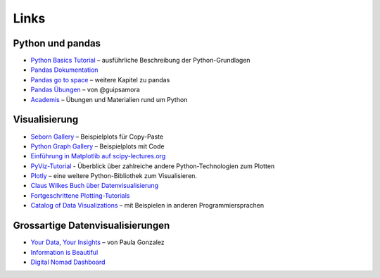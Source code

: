 
Links
=====

Python und pandas
-----------------

- `Python Basics Tutorial <https://python-basics-tutorial.readthedocs.io/de/latest/>`__ – ausführliche Beschreibung der Python-Grundlagen
- `Pandas Dokumentation <https://pandas.pydata.org/>`__
- `Pandas go to space <https://krother.github.io/pandas_go_to_space/>`__ – weitere Kapitel zu pandas
- `Pandas Übungen <https://github.com/guipsamora/pandas_exercises>`__ – von @guipsamora
- `Academis <http://www.academis.eu>`__ – Übungen und Materialien rund um Python 


Visualisierung
--------------

- `Seborn Gallery <https://seaborn.pydata.org/examples/index.html>`__ – Beispielplots für Copy-Paste
- `Python Graph Gallery <https://python-graph-gallery.com/>`__ – Beispielplots mit Code
- `Einführung in Matplotlib auf scipy-lectures.org <https://scipy-lectures.org/intro/matplotlib/index.html>`__
- `PyViz-Tutorial <https://pyviz-tutorial.readthedocs.io/de/latest/overview.html>`__ - Überblick über zahlreiche andere Python-Technologien zum Plotten
- `Plotly <https://plotly.com/python/>`__ – eine weitere Python-Bibliothek zum Visualisieren.
- `Claus Wilkes Buch über Datenvisualisierung <https://github.com/clauswilke/dataviz>`__
- `Fortgeschrittene Plotting-Tutorials <https://python-graph-gallery.com/best-python-chart-examples/>`__
- `Catalog of Data Visualizations <https://datavizcatalogue.com/>`__ – mit Beispielen in anderen Programmiersprachen

Grossartige Datenvisualisierungen
---------------------------------

- `Your Data, Your Insights <https://www.youtube.com/watch?v=_XvD83yhe3E>`__ – von Paula Gonzalez
- `Information is Beautiful <https://www.informationisbeautifulawards.com/showcase?award=2022&type=awards>`__
- `Digital Nomad Dashboard <https://nomadlist.com/digital-nomad-statistics>`__